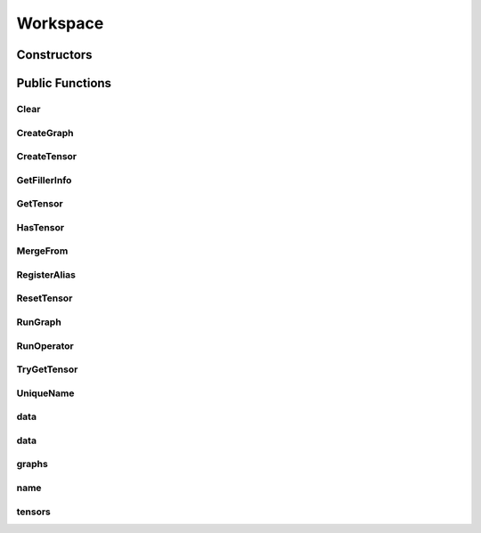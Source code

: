 Workspace
=========

.. doxygenclass:: dragon::Workspace

Constructors
------------

.. doxygenfunction:: dragon::Workspace::Workspace(const string &name)

Public Functions
----------------

Clear
#####
.. doxygenfunction:: dragon::Workspace::Clear

CreateGraph
###########
.. doxygenfunction:: dragon::Workspace::CreateGraph

CreateTensor
############
.. doxygenfunction:: dragon::Workspace::CreateTensor

GetFillerInfo
#############
.. doxygenfunction:: dragon::Workspace::GetFillerInfo

GetTensor
#########
.. doxygenfunction:: dragon::Workspace::GetTensor

HasTensor
#########
.. doxygenfunction:: dragon::Workspace::HasTensor

MergeFrom
#########
.. doxygenfunction:: dragon::Workspace::MergeFrom

RegisterAlias
#############
.. doxygenfunction:: dragon::Workspace::RegisterAlias

ResetTensor
###########
.. doxygenfunction:: dragon::Workspace::ResetTensor

RunGraph
########
.. doxygenfunction:: dragon::Workspace::RunGraph

RunOperator
###########
.. doxygenfunction:: dragon::Workspace::RunOperator

TryGetTensor
############
.. doxygenfunction:: dragon::Workspace::TryGetTensor

UniqueName
##########
.. doxygenfunction:: dragon::Workspace::UniqueName

data
####
.. doxygenfunction:: dragon::Workspace::data(const vector<size_t> &segments, const string &name = "data:0")

data
####
.. doxygenfunction:: dragon::Workspace::data(const vector<int64_t> &segments, const string &name = "data:0")

graphs
######
.. doxygenfunction:: dragon::Workspace::graphs

name
####
.. doxygenfunction:: dragon::Workspace::name

tensors
#######
.. doxygenfunction:: dragon::Workspace::tensors

.. raw:: html

  <style>
    h1:before {
      content: "dragon::";
      color: #103d3e;
    }
  </style>
